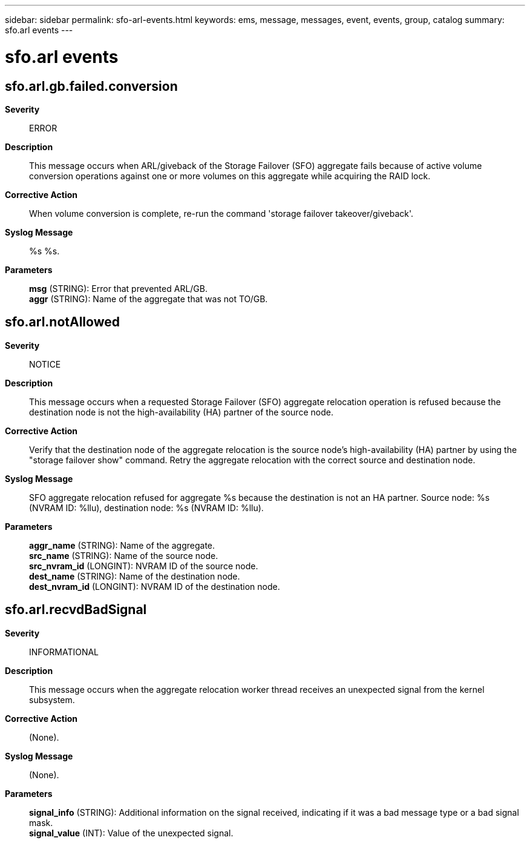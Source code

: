 ---
sidebar: sidebar
permalink: sfo-arl-events.html
keywords: ems, message, messages, event, events, group, catalog
summary: sfo.arl events
---

= sfo.arl events
:toclevels: 1
:hardbreaks:
:nofooter:
:icons: font
:linkattrs:
:imagesdir: ./media/

== sfo.arl.gb.failed.conversion
*Severity*::
ERROR
*Description*::
This message occurs when ARL/giveback of the Storage Failover (SFO) aggregate fails because of active volume conversion operations against one or more volumes on this aggregate while acquiring the RAID lock.
*Corrective Action*::
When volume conversion is complete, re-run the command 'storage failover takeover/giveback'.
*Syslog Message*::
%s %s.
*Parameters*::
*msg* (STRING): Error that prevented ARL/GB.
*aggr* (STRING): Name of the aggregate that was not TO/GB.

== sfo.arl.notAllowed
*Severity*::
NOTICE
*Description*::
This message occurs when a requested Storage Failover (SFO) aggregate relocation operation is refused because the destination node is not the high-availability (HA) partner of the source node.
*Corrective Action*::
Verify that the destination node of the aggregate relocation is the source node's high-availability (HA) partner by using the "storage failover show" command. Retry the aggregate relocation with the correct source and destination node.
*Syslog Message*::
SFO aggregate relocation refused for aggregate %s because the destination is not an HA partner. Source node: %s (NVRAM ID: %llu), destination node: %s (NVRAM ID: %llu).
*Parameters*::
*aggr_name* (STRING): Name of the aggregate.
*src_name* (STRING): Name of the source node.
*src_nvram_id* (LONGINT): NVRAM ID of the source node.
*dest_name* (STRING): Name of the destination node.
*dest_nvram_id* (LONGINT): NVRAM ID of the destination node.

== sfo.arl.recvdBadSignal
*Severity*::
INFORMATIONAL
*Description*::
This message occurs when the aggregate relocation worker thread receives an unexpected signal from the kernel subsystem.
*Corrective Action*::
(None).
*Syslog Message*::
(None).
*Parameters*::
*signal_info* (STRING): Additional information on the signal received, indicating if it was a bad message type or a bad signal mask.
*signal_value* (INT): Value of the unexpected signal.
